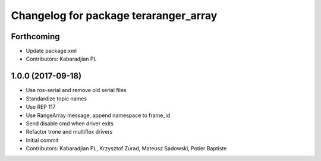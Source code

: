 ^^^^^^^^^^^^^^^^^^^^^^^^^^^^^^^^^^^^^^
Changelog for package teraranger_array
^^^^^^^^^^^^^^^^^^^^^^^^^^^^^^^^^^^^^^

Forthcoming
-----------
* Update package.xml
* Contributors: Kabaradjian PL

1.0.0 (2017-09-18)
------------------

* Use ros-serial and remove old serial files
* Standardize topic names
* Use REP 117
* Use RangeArray message, append namespace to frame_id
* Send disable cmd when driver exits
* Refactor trone and multiflex drivers
* Initial commit

* Contributors: Kabaradjian PL, Krzysztof Zurad, Mateusz Sadowski, Potier Baptiste
